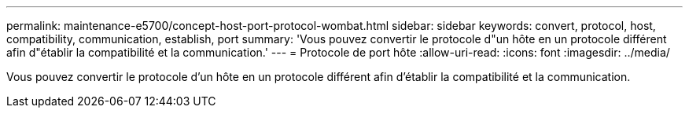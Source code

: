 ---
permalink: maintenance-e5700/concept-host-port-protocol-wombat.html 
sidebar: sidebar 
keywords: convert, protocol, host, compatibility, communication, establish, port 
summary: 'Vous pouvez convertir le protocole d"un hôte en un protocole différent afin d"établir la compatibilité et la communication.' 
---
= Protocole de port hôte
:allow-uri-read: 
:icons: font
:imagesdir: ../media/


[role="lead"]
Vous pouvez convertir le protocole d'un hôte en un protocole différent afin d'établir la compatibilité et la communication.
